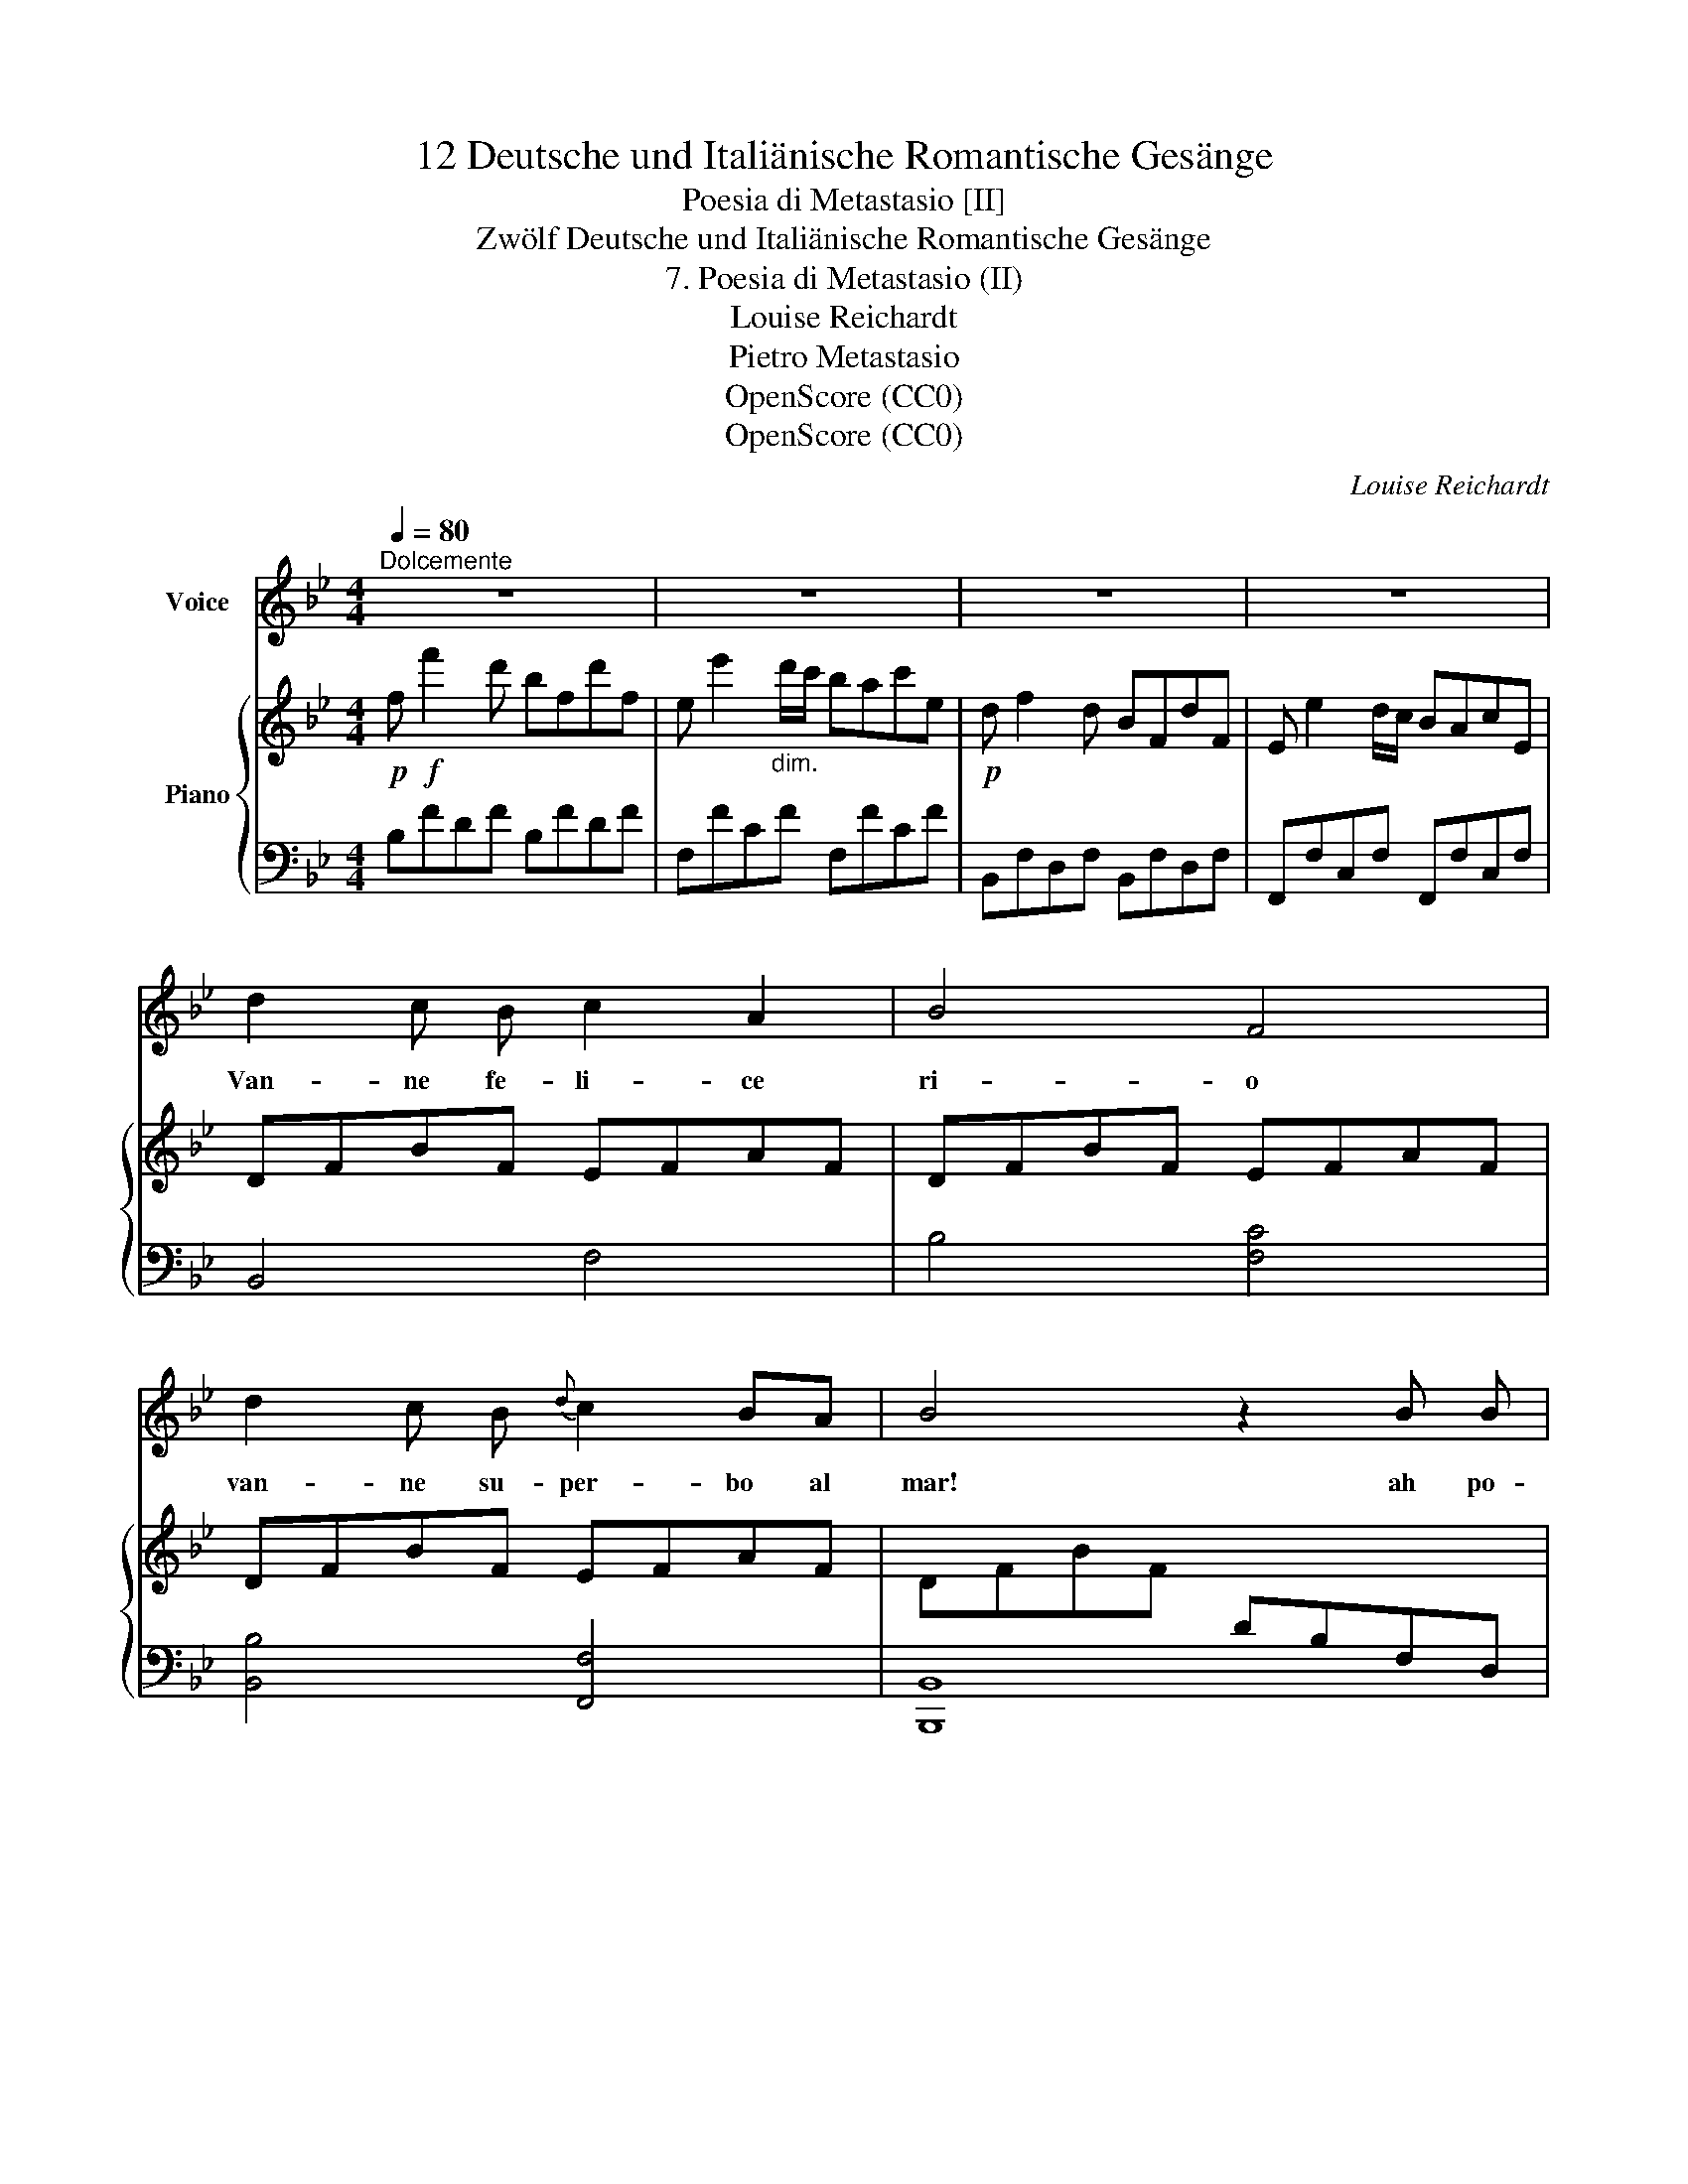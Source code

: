 X:1
T:12 Deutsche und Italiänische Romantische Gesänge
T:Poesia di Metastasio [II]
T:Zwölf Deutsche und Italiänische Romantische Gesänge
T:7. Poesia di Metastasio (II)
T:Louise Reichardt
T:Pietro Metastasio
T:OpenScore (CC0)
T:OpenScore (CC0)
C:Louise Reichardt
Z:Pietro Metastasio
Z:OpenScore (CC0)
%%score 1 { 2 | 3 }
L:1/8
Q:1/4=80
M:4/4
K:Bb
V:1 treble nm="Voice"
V:2 treble nm="Piano"
V:3 bass 
V:1
"^Dolcemente" z8 | z8 | z8 | z8 | d2 c B c2 A2 | B4 F4 | d2 c B{d} c2 BA | B4 z2 B B | %8
w: ||||Van- ne fe- li- ce|ri- o|van- ne su- per- bo  al|mar! ah po-|
 B2 (e4{fede} f) g |{=e} f4 z4 | f4 _ed cB | d4 c2 z c | c3 d G3 c | (B2 A2) z2 c2 | c3 g g3 B | %15
w: tess' io  _ can-|giar|te- co * mia *|sor- te! or|or tu  ba- gne-|rai * quei|vez- zo- set- ti|
 ^G2 A2 z2 c2 | (!turn!f2 a3) g f =e | ed d3{g} f =e d | c4 TB4 | A4 z2 z c | (c2 f3) c B A | %21
w: ra- i che|vol- * gon la mia|vi- * ta e la mia|mor- *|te, che|vol- * gon la mia|
 AG Gd cB AG | F4{A} G4 | F4 z4 |!f! d2 c B c2 A2 | B4 F4 | d2 c B{d} c2 BA | B4 z2 B B | %28
w: vi- * ta e la * mia *|mor- *|te.|Van- ne fe- li- ce|ri- o|van- ne su- per- bo al|mar ah po-|
 B2 (e4{fede} f) g | f2 f2 ed cB | (B4{d} Tc4) | B4 z4 | z8 | z8 | z8 |] %35
w: tess' io  _ can-|giar te- co * mia *|sor- *|te.||||
V:2
!p! f!f! f'2 d' bfd'f | e e'2"_dim." d'/c'/ bac'e |!p! d f2 d BFdF | E e2 d/c/ BAcE | DFBF EFAF | %5
 DFBF EFAF | DFBF EFAF | DFBF[I:staff +1] DB,F,D, | G,B,EB, G,B,EB, | F,B,DB, F,B,DB, | %10
 F,B,DB, F,B,DB, | F,B,DB, F,A,CF |[I:staff -1] C=EBE CEBE | CFAF CFAF | C=EBE CEBE | CFAF C=EBE | %16
 CFcF CFcF | DFBF DFBF | CFAF B,EGE | A,DFD =EGBG | CFcF CFcF | DGBG DGBG | CFAF C=EGE | %23
 (FG"_cresc."AB cd) (3f_ec |!p! F!f!BdB"_dim." EAcA |!p! DFBF EFAF | DFBF EFAF | DFBF DFBF | %28
 EGBG EGBG | DFBF DFBF | DFBF CEAE |!p! D!f! [ff']2 d' bfd'f | e e'2 d'/c'/"_dim." bac'e | %33
 ed!p! cg B2{d} c2 | B2 ([DF]2 [B,D]2) z2 |] %35
V:3
 B,FDF B,FDF | F,FCF F,FCF | B,,F,D,F, B,,F,D,F, | F,,F,C,F, F,,F,C,F, | B,,4 F,4 | B,4 [F,C]4 | %6
 [B,,B,]4 [F,,F,]4 | [B,,,B,,]8 | E,4 E,4 | B,,4 B,,4 | F,,8 | F,,8 | [C,G,]8 | [C,F,]8 | [C,G,]8 | %15
 F,4 G,4 | A,4 A,4 | B,4 B,,4 | C,4 ^C,4 | D,4 =C,4 | A,,4 A,,4 | B,,4 B,,4 | C,4 C,4 | F,,4 z4 | %24
 B,4 F,4 | B,,4 [F,C]4 | B,4 [F,C]4 | [B,,B,]4 [B,,B,]4 | [E,B,]4 [E,B,]4 | [B,,B,]8 | [F,,F,]8 | %31
 B,,F,D,F, B,,F,D,F, | F,,F,C,F, F,,F,C,F, | B,,2 E,2 F,2 F,,2 | B,,2 z2 z4 |] %35


